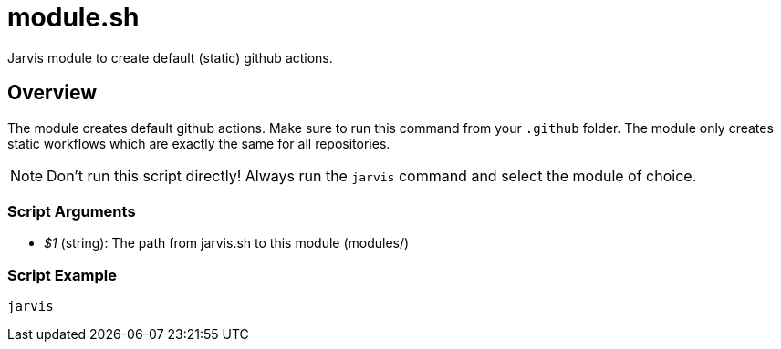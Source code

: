 = module.sh

// +-----------------------------------------------+
// |                                               |
// |    DO NOT EDIT HERE !!!!!                     |
// |                                               |
// |    File is auto-generated by pipline.         |
// |    Contents are based on bash script docs.    |
// |                                               |
// +-----------------------------------------------+


Jarvis module to create default (static) github actions.

== Overview

The module creates default github actions. Make sure to run this command from your
`.github` folder. The module only creates static workflows which are exactly the same for all
repositories.

NOTE: Don't run this script directly! Always run the `jarvis` command and select the module of choice.

=== Script Arguments

* _$1_ (string): The path from jarvis.sh to this module (modules/+++<MODULE_NAME>+++)+++</MODULE_NAME>+++

=== Script Example

[source, bash]

----
jarvis
----
